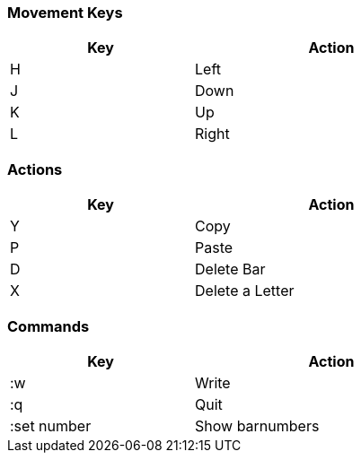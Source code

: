 === Movement Keys

[width="60%",cols="<20,<30",options="header,footer"]
|===
|Key 
|Action
|H
|Left
|J
|Down
|K
|Up
|L
|Right
|===

=== Actions

[width="60%",cols="<20,<30",options="header,footer"]
|===
|Key
|Action
|Y
|Copy
|P
|Paste
|D
|Delete Bar
|X
|Delete a Letter
|===

=== Commands

[width="60%" ,cols="<20,<30" ,options="header,footer"]
|===
|Key
|Action 

|:w
|Write

|:q
|Quit

|:set number
|Show barnumbers


|===
